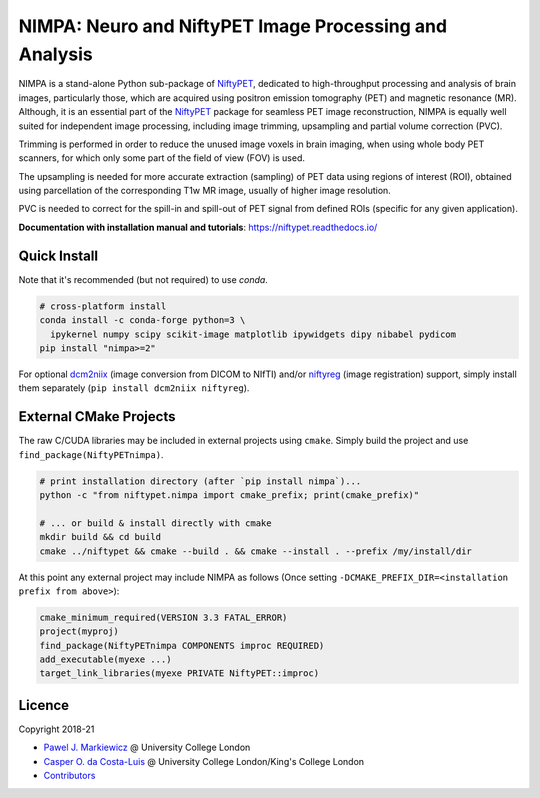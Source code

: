 =======================================================
NIMPA: Neuro and NiftyPET Image Processing and Analysis
=======================================================

|Docs| |Version| |Downloads| |Py-Versions| |DOI| |Licence| |Tests|

NIMPA is a stand-alone Python sub-package of NiftyPET_, dedicated to high-throughput processing and analysis of brain images, particularly those, which are acquired using positron emission tomography (PET) and magnetic resonance (MR).  Although, it is an essential part of the NiftyPET_ package for seamless PET image reconstruction, NIMPA is equally well suited for independent image processing, including image trimming, upsampling and partial volume correction (PVC).

.. _NiftyPET: https://github.com/NiftyPET/NiftyPET

Trimming is performed in order to reduce the unused image voxels in brain imaging, when using whole body PET scanners, for which only some part of the field of view (FOV) is used.

The upsampling is needed for more accurate extraction (sampling) of PET data using regions of interest (ROI), obtained using parcellation of the corresponding T1w MR image, usually of higher image resolution.

PVC is needed to correct for the spill-in and spill-out of PET signal from defined ROIs (specific for any given application).

**Documentation with installation manual and tutorials**: https://niftypet.readthedocs.io/

Quick Install
~~~~~~~~~~~~~

Note that it's recommended (but not required) to use `conda`.

.. code:: sh

    # cross-platform install
    conda install -c conda-forge python=3 \
      ipykernel numpy scipy scikit-image matplotlib ipywidgets dipy nibabel pydicom
    pip install "nimpa>=2"

For optional `dcm2niix <https://github.com/rordenlab/dcm2niix>`_ (image conversion from DICOM to NIfTI) and/or `niftyreg <https://github.com/KCL-BMEIS/niftyreg>`_ (image registration) support, simply install them separately (``pip install dcm2niix niftyreg``).

External CMake Projects
~~~~~~~~~~~~~~~~~~~~~~~

The raw C/CUDA libraries may be included in external projects using ``cmake``.
Simply build the project and use ``find_package(NiftyPETnimpa)``.

.. code:: sh

    # print installation directory (after `pip install nimpa`)...
    python -c "from niftypet.nimpa import cmake_prefix; print(cmake_prefix)"

    # ... or build & install directly with cmake
    mkdir build && cd build
    cmake ../niftypet && cmake --build . && cmake --install . --prefix /my/install/dir

At this point any external project may include NIMPA as follows
(Once setting ``-DCMAKE_PREFIX_DIR=<installation prefix from above>``):

.. code:: cmake

    cmake_minimum_required(VERSION 3.3 FATAL_ERROR)
    project(myproj)
    find_package(NiftyPETnimpa COMPONENTS improc REQUIRED)
    add_executable(myexe ...)
    target_link_libraries(myexe PRIVATE NiftyPET::improc)

Licence
~~~~~~~

|Licence| |DOI|

Copyright 2018-21

- `Pawel J. Markiewicz <https://github.com/pjmark>`__ @ University College London
- `Casper O. da Costa-Luis <https://github.com/casperdcl>`__ @ University College London/King's College London
- `Contributors <https://github.com/NiftyPET/NIMPA/graphs/contributors>`__

.. |Docs| image:: https://readthedocs.org/projects/niftypet/badge/?version=latest
   :target: https://niftypet.readthedocs.io/en/latest/?badge=latest
.. |DOI| image:: https://zenodo.org/badge/DOI/10.5281/zenodo.4417633.svg
   :target: https://doi.org/10.5281/zenodo.4417633
.. |Licence| image:: https://img.shields.io/pypi/l/nimpa.svg?label=licence
   :target: https://github.com/NiftyPET/NIMPA/blob/master/LICENCE
.. |Tests| image:: https://img.shields.io/github/workflow/status/NiftyPET/NIMPA/Test?logo=GitHub
   :target: https://github.com/NiftyPET/NIMPA/actions
.. |Downloads| image:: https://img.shields.io/pypi/dm/nimpa.svg?logo=pypi&logoColor=white&label=PyPI%20downloads
   :target: https://pypi.org/project/nimpa
.. |Version| image:: https://img.shields.io/pypi/v/nimpa.svg?logo=python&logoColor=white
   :target: https://github.com/NiftyPET/NIMPA/releases
.. |Py-Versions| image:: https://img.shields.io/pypi/pyversions/nimpa.svg?logo=python&logoColor=white
   :target: https://pypi.org/project/nimpa
